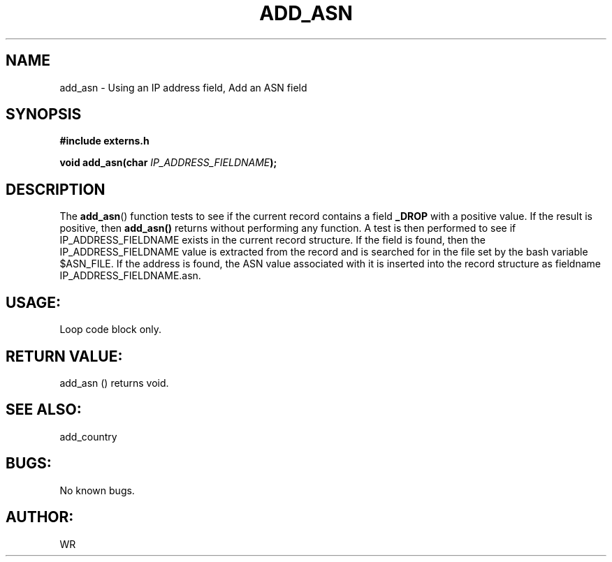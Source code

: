 .\" WR - 2018"

.TH ADD_ASN 3  2018-08-08 "DAPL" "DAPL Programmer's Manual"
.SH NAME
add_asn - Using an IP address field, Add an ASN field
.SH SYNOPSIS
.nf
.B #include externs.h
.sp
.BI "void add_asn(char " "IP_ADDRESS_FIELDNAME" );
.fi
.SH DESCRIPTION
.sp
The
.BR add_asn ()
function tests to see if the current record contains a field 
.BR _DROP 
with a positive value. If the result is positive, then 
.BR add_asn() 
returns without performing any function.
A test is then performed to see if IP_ADDRESS_FIELDNAME exists in the current record structure.
If the field is found, then the IP_ADDRESS_FIELDNAME value is extracted from the record and is 
searched for in the file set by the bash variable $ASN_FILE. If the address is found, 
the ASN value associated with it is inserted into the record structure as fieldname 
IP_ADDRESS_FIELDNAME.asn.
.fi
.SH USAGE:
Loop code block only.
.fi
.SH RETURN VALUE: 
add_asn () returns void.
.fi
.SH SEE ALSO:
add_country 
.SH BUGS:
No known bugs.
.SH AUTHOR:
WR
